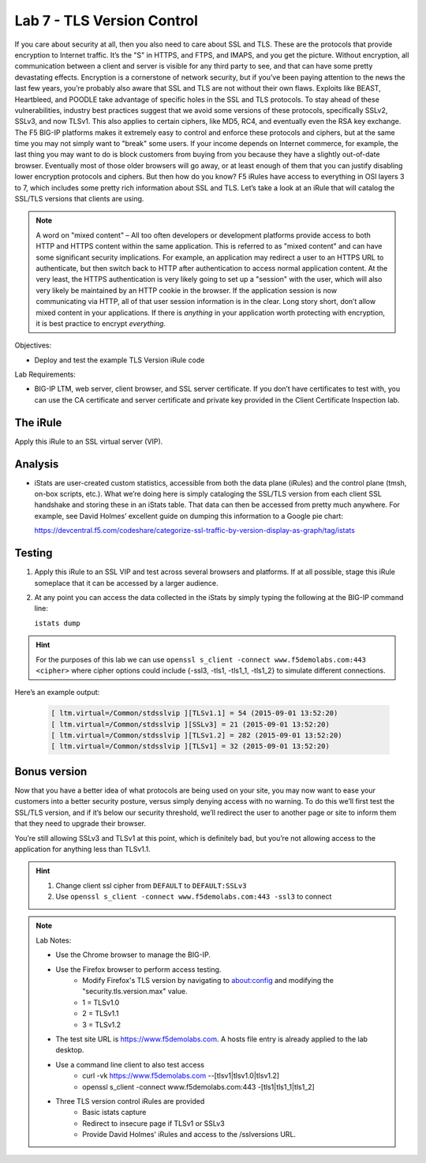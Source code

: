 Lab 7 - TLS Version Control 
---------------------------

If you care about security at all, then you also need to care about SSL
and TLS. These are the protocols that provide encryption to Internet
traffic. It’s the "S" in HTTPS, and FTPS, and IMAPS, and you get the
picture. Without encryption, all communication between a client and
server is visible for any third party to see, and that can have some
pretty devastating effects. Encryption is a cornerstone of network
security, but if you’ve been paying attention to the news the last few
years, you’re probably also aware that SSL and TLS are not without their
own flaws. Exploits like BEAST, Heartbleed, and POODLE take advantage of
specific holes in the SSL and TLS protocols. To stay ahead of these
vulnerabilities, industry best practices suggest that we avoid some
versions of these protocols, specifically SSLv2, SSLv3, and now TLSv1.
This also applies to certain ciphers, like MD5, RC4, and eventually even
the RSA key exchange. The F5 BIG-IP platforms makes it extremely easy to
control and enforce these protocols and ciphers, but at the same time
you may not simply want to "break" some users. If your income depends on
Internet commerce, for example, the last thing you may want to do is
block customers from buying from you because they have a slightly
out-of-date browser. Eventually most of those older browsers will go
away, or at least enough of them that you can justify disabling lower
encryption protocols and ciphers. But then how do you know? F5 iRules
have access to everything in OSI layers 3 to 7, which includes some
pretty rich information about SSL and TLS. Let’s take a look at an iRule
that will catalog the SSL/TLS versions that clients are using.

.. NOTE:: A word on "mixed content" – All too often developers or development
   platforms provide access to both HTTP and HTTPS content within the same
   application. This is referred to as "mixed content" and can have some
   significant security implications. For example, an application may
   redirect a user to an HTTPS URL to authenticate, but then switch back to
   HTTP after authentication to access normal application content. At the
   very least, the HTTPS authentication is very likely going to set up a
   "session" with the user, which will also very likely be maintained by an
   HTTP cookie in the browser. If the application session is now
   communicating via HTTP, all of that user session information is in the
   clear. Long story short, don’t allow mixed content in your applications.
   If there is *anything* in your application worth protecting with
   encryption, it is best practice to encrypt *everything*.

Objectives:

-  Deploy and test the example TLS Version iRule code

Lab Requirements:

-  BIG-IP LTM, web server, client browser, and SSL server certificate.
   If you don’t have certificates to test with, you can use the CA
   certificate and server certificate and private key provided in the
   Client Certificate Inspection lab.

The iRule
~~~~~~~~~

.. code-block:: tcl
   :linenos:

   when CLIENTSSL_HANDSHAKE {
       ISTATS::incr "ltm.virtual [virtual name] c [SSL::cipher version]" 1
   }

Apply this iRule to an SSL virtual server (VIP).

Analysis
~~~~~~~~

-  iStats are user-created custom statistics, accessible from both the
   data plane (iRules) and the control plane (tmsh, on-box scripts,
   etc.). What we’re doing here is simply cataloging the SSL/TLS version
   from each client SSL handshake and storing these in an iStats table.
   That data can then be accessed from pretty much anywhere. For
   example, see David Holmes’ excellent guide on dumping this
   information to a Google pie chart:
   
   https://devcentral.f5.com/codeshare/categorize-ssl-traffic-by-version-display-as-graph/tag/istats

Testing
~~~~~~~

#. Apply this iRule to an SSL VIP and test across several browsers and
   platforms. If at all possible, stage this iRule someplace that it can
   be accessed by a larger audience.
   
#. At any point you can access the data collected in the iStats by
   simply typing the following at the BIG-IP command line:

   ``istats dump``

.. HINT:: For the purposes of this lab we can use
   ``openssl s_client -connect www.f5demolabs.com:443 <cipher>``
   where cipher options could include {-ssl3, -tls1, -tls1_1, -tls1_2}
   to simulate different connections.

Here’s an example output:

   .. code-block:: console

      [ ltm.virtual=/Common/stdsslvip ][TLSv1.1] = 54 (2015-09-01 13:52:20)
      [ ltm.virtual=/Common/stdsslvip ][SSLv3] = 21 (2015-09-01 13:52:20)
      [ ltm.virtual=/Common/stdsslvip ][TLSv1.2] = 282 (2015-09-01 13:52:20)
      [ ltm.virtual=/Common/stdsslvip ][TLSv1] = 32 (2015-09-01 13:52:20)

Bonus version
~~~~~~~~~~~~~

Now that you have a better idea of what protocols are being used on
your site, you may now want to ease your customers into a better
security posture, versus simply denying access with no warning. To
do this we’ll first test the SSL/TLS version, and if it’s below our
security threshold, we’ll redirect the user to another page or site
to inform them that they need to upgrade their browser.

.. code-block:: tcl
   :linenos:

   when HTTP_REQUEST {
       if { (( [SSL::cipher version] equals "TLSv1" ) or ( [SSL::cipher version] equals "SSLv3" )) and not ( [HTTP::uri] equals "/insecure.html" ) } {
           set redirect "https://www.f5demolabs.com/insecure.html"
           HTTP::respond 302 Location "${redirect}"
      }
   }

You’re still allowing SSLv3 and TLSv1 at this point, which is
definitely bad, but you’re not allowing access to the application
for anything less than TLSv1.1.

.. HINT:: 
   #. Change client ssl cipher from ``DEFAULT`` to ``DEFAULT:SSLv3``
   #. Use ``openssl s_client -connect www.f5demolabs.com:443 -ssl3`` to connect
   
.. NOTE:: 
   Lab Notes:
   
   - Use the Chrome browser to manage the BIG-IP.
   - Use the Firefox browser to perform access testing.
      - Modify Firefox's TLS version by navigating to about:config and modifying the "security.tls.version.max" value.
      - 1 = TLSv1.0
      - 2 = TLSv1.1
      - 3 = TLSv1.2 
   - The test site URL is https://www.f5demolabs.com. A hosts file entry is already applied to the lab desktop.
   - Use a command line client to also test access
      - curl -vk https://www.f5demolabs.com --[tlsv1|tlsv1.0|tlsv1.2]
      - openssl s_client -connect www.f5demolabs.com:443 -[tls1|tls1_1|tls1_2]
   - Three TLS version control iRules are provided
      - Basic istats capture
      - Redirect to insecure page if TLSv1 or SSLv3
      - Provide David Holmes' iRules and access to the /sslversions URL.
